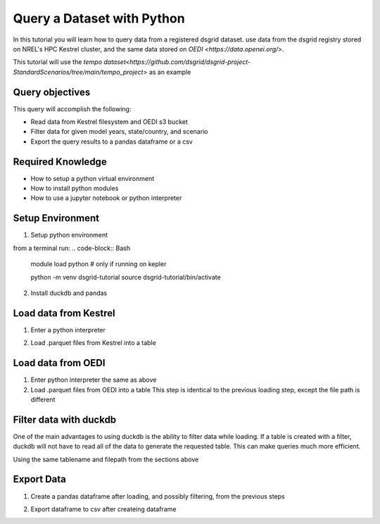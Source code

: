 
.. _tutorial_query_a_dataset:

***************************
Query a Dataset with Python
***************************
In this tutorial you will learn how to query data from a registered dsgrid dataset.
use data from the dsgrid registry stored on NREL's HPC Kestrel cluster, and the same data
stored on `OEDI <https://data.openei.org/>`.

This tutorial will use the `tempo dataset<https://github.com/dsgrid/dsgrid-project-StandardScenarios/tree/main/tempo_project>` as an example

Query objectives
================
This query will accomplish the following:

- Read data from Kestrel filesystem and OEDI s3 bucket
- Filter data for given model years, state/country, and scenario
- Export the query results to a pandas dataframe or a csv

Required Knowledge
==================

- How to setup a python virtual environment
- How to install python modules
- How to use a jupyter notebook or python interpreter

Setup Environment
=================

1. Setup python environment

from a terminal run:
.. code-block:: Bash
   module load python  # only if running on kepler

   python -m venv dsgrid-tutorial
   source dsgrid-tutorial/bin/activate

2. Install duckdb and pandas

.. code-block:: Bash
   pip install duckdb
   pip install pandas


Load data from Kestrel
======================

1. Enter a python interpreter

.. code-block:: Bash
   python

2. Load .parquet files from Kestrel into a table

.. code-block:: Python
   import duckdb

   tablename = "tbl"
   data_dir = "/datasets/dsgrid/dsgrid-tempo-v2022"
   dataset_name = "state_level_simplified"
   filepath = f"{data_dir}/{dataset_name}"

   duckdb.sql(f"""CREATE TABLE {tablename} AS SELECT * 
                FROM read_parquet('{filepath}/table.parquet/**/*.parquet',
                hive_partitioning=true, hive_types_autocast=false""")

   duckdb.sql(f"DESCRIBE {tablename}")  # shows columns and types
   duckdb.sql(f"SELECT * FROM {tablename} LIMIT 5").df()  # shows first 5 rows


Load data from OEDI
===================

1. Enter python interpreter the same as above
   
2. Load .parquet files from OEDI into a table
   This step is identical to the previous loading step, except the file path is different

.. code-block:: Python
   import duckdb

   tablename = "tbl"
   data_dir = "s3://nrel-pds-dsgrid/tempo/tempo-2022/v1.0.0/"
   dataset_name = "state_level_simplified"
   filepath = f"{data_dir}/{dataset_name}"

   duckdb.sql(f"""CREATE TABLE {tablename} AS SELECT * 
                FROM read_parquet('{filepath}/table.parquet/**/*.parquet',
                hive_partitioning=true, hive_types_autocast=false""")

   duckdb.sql(f"DESCRIBE {tablename}")  # shows columns and types
   duckdb.sql(f"SELECT * FROM {tablename} LIMIT 5").df()  # shows first 5 rows

Filter data with duckdb
=======================

One of the main advantages to using duckdb is the ability to filter
data while loading. If a table is created with a filter, duckdb will
not have to read all of the data to generate the requested table. This
can make queries much more efficient.

Using the same tablename and filepath from the sections above

.. code-block:: Python
   duckdb.sql("""CREATE TABLE {tablename} AS SELECT *
                FROM read_parquet('{filepath}/table.parquet/**/*.parquet',
                hive_partitioning=true, hive_types_autocast=false
                WHERE state='MI' AND scenario='efs_high_ldv'
             """)
                
Export Data
===========

1. Create a pandas dataframe after loading, and possibly filtering, from the previous steps

.. code-block:: Python
   dataframe = duckdb.sql("SELECT * FROM {tablename}")

2. Export dataframe to csv after createing dataframe

.. code-block:: Python
   dataframe.to_csv('~/mydata.csv')

